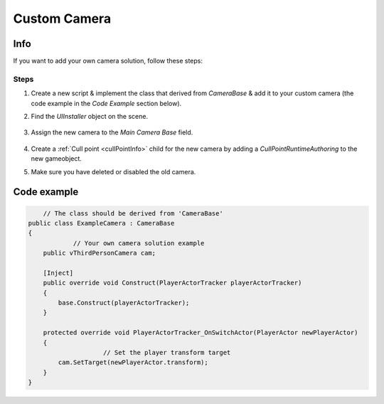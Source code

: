 .. _customCamera:

Custom Camera
=====

Info
-------------------	

If you want to add your own camera solution, follow these steps:

Steps
~~~~~~~~~~~~

#. Create a new script & implement the class that derived from `CameraBase` & add it to your custom camera (the code example in the `Code Example` section below).
#. Find the `UIInstaller` object on the scene.

	.. image:: /images/integration/CustomCameraExample1.png
	
#. Assign the new camera to the `Main Camera Base` field.
	
	.. image:: /images/integration/CustomCameraExample2.png
	
#. Create a :ref:`Cull point <cullPointInfo>` child for the new camera by adding a `CullPointRuntimeAuthoring` to the new gameobject.
#. Make sure you have deleted or disabled the old camera.

Code example
-------------------	

..  code-block:: r

	// The class should be derived from 'CameraBase'
    public class ExampleCamera : CameraBase
    {
		// Your own camera solution example
        public vThirdPersonCamera cam;

        [Inject]
        public override void Construct(PlayerActorTracker playerActorTracker)
        {
            base.Construct(playerActorTracker);
        }

        protected override void PlayerActorTracker_OnSwitchActor(PlayerActor newPlayerActor)
        {
			// Set the player transform target
            cam.SetTarget(newPlayerActor.transform);
        }
    }